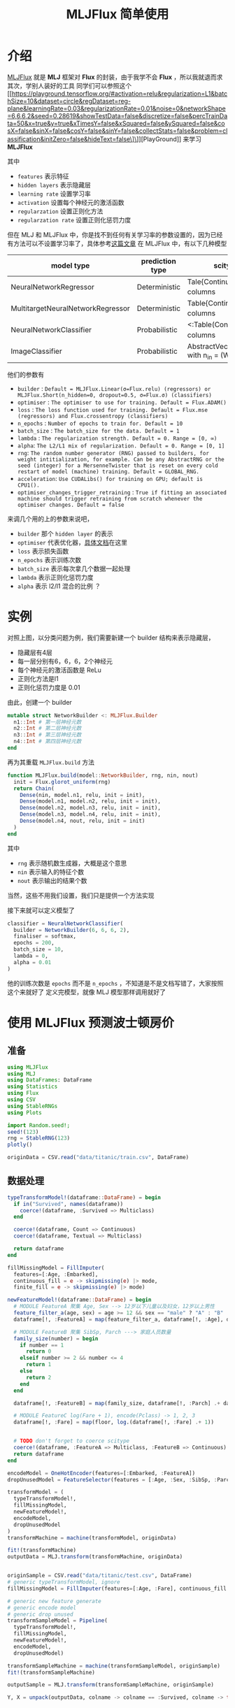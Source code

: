 #+title: MLJFlux 简单使用
* 介绍
[[https://github.com/FluxML/MLJFlux.jl][MLJFlux]] 就是 *MLJ* 框架对 *Flux* 的封装，由于我学不会 *Flux* ，所以我就退而求其次，学别人装好的工具
同学们可以参照这个 [[https://playground.tensorflow.org/#activation=relu&regularization=L1&batchSize=10&dataset=circle&regDataset=reg-plane&learningRate=0.03&regularizationRate=0.01&noise=0&networkShape=6,6,6,2&seed=0.28619&showTestData=false&discretize=false&percTrainData=50&x=true&y=true&xTimesY=false&xSquared=false&ySquared=false&cosX=false&sinX=false&cosY=false&sinY=false&collectStats=false&problem=classification&initZero=false&hideText=false\]\]][PlayGround]] 来学习 *MLJFlux*

#+DOWNLOADED: screenshot @ 2022-06-05 20:39:20
[[file:images/介绍/2022-06-05_20-39-20_screenshot.png]]

其中
- =features= 表示特征
- =hidden layers= 表示隐藏层
- =learning rate= 设置学习率
- =activation= 设置每个神经元的激活函数
- =regularzation= 设置正则化方法
- =regularzation rate= 设置正则化惩罚力度

但在 MLJ 和 MLJFlux 中，你是找不到任何有关学习率的参数设置的，因为已经有方法可以不设置学习率了，具体参考[[https://blog.csdn.net/u012526436/article/details/90486021][这篇文章]]
在 MLJFlux 中，有以下几种模型
| model type                        | prediction type | scitype(x) <: _                                 | scitype(y) <: _                             |
|-----------------------------------+-----------------+-------------------------------------------------+---------------------------------------------|
| NeuralNetworkRegressor            | Deterministic   | Tale{Continuous} with n_in columns              | AbstractVectir{<:Continuous} n_out = 1      |
| MultitargetNeuralNetworkRegressor | Deterministic   | Table{Continuous} with n_in columns             | <: Table(Continuous) with n_out columns     |
| NeuralNetworkClassifier           | Probabilistic   | <:Table(Continuous) with n_in columns           | AbstractVector{<:Finite} with n_out classes |
| ImageClassifier                   | Probabilistic   | AbstractVector(<:Image{W,H}) with n_in = (W, H) | AbstractVector{<:Finite} with n_out classes |


他们的参数有
- =builder= : =Default = MLJFlux.Linear(σ=Flux.relu) (regressors) or MLJFlux.Short(n_hidden=0, dropout=0.5, σ=Flux.σ) (classifiers)=
- =optimiser= : =The optimiser to use for training. Default = Flux.ADAM()=
- =loss= : =The loss function used for training. Default = Flux.mse (regressors) and Flux.crossentropy (classifiers)=
- =n_epochs= : =Number of epochs to train for. Default = 10=
- =batch_size= : =The batch_size for the data. Default = 1=
- =lambda= : =The regularization strength. Default = 0. Range = [0, ∞)=
- =alpha=: =The L2/L1 mix of regularization. Default = 0. Range = [0, 1]=
- =rng=: =The random number generator (RNG) passed to builders, for weight intitialization, for example. Can be any AbstractRNG or the seed (integer) for a MersenneTwister that is reset on every cold restart of model (machine) training. Default = GLOBAL_RNG.=
- =acceleration=: =Use CUDALibs() for training on GPU; default is CPU1().=
- =optimiser_changes_trigger_retraining= : =True if fitting an associated machine should trigger retraining from scratch whenever the optimiser changes. Default = false=

来调几个用的上的参数来说吧，
- =builder= 那个 =hidden layer= 的表示
- =optimiser= 代表优化器，[[https://fluxml.ai/Flux.jl/stable/training/optimisers/][具体文档]]在这里
- =loss= 表示损失函数
- =n_epochs= 表示训练次数
- =batch_size= 表示每次拿几个数据一起处理
- =lambda= 表示正则化惩罚力度
- =alpha= 表示 l2/l1 混合的比例 ？

* 实例
对照上图，以分类问题为例，我们需要新建一个 builder 结构来表示隐藏层，
- 隐藏层有4层
- 每一层分别有6，6，6，2个神经元
- 每个神经元的激活函数是 ReLu
- 正则化方法是l1
- 正则化惩罚力度是 0.01

由此，创建一个 builder
#+begin_src julia
  mutable struct NetworkBuilder <: MLJFlux.Builder
    n1::Int # 第一层神经元数
    n2::Int # 第二层神经元数
    n3::Int # 第三层神经元数
    n4::Int # 第四层神经元数
  end
#+end_src
再为其重载 =MLJFlux.build= 方法
#+begin_src julia
  function MLJFlux.build(model::NetworkBuilder, rng, nin, nout)
    init = Flux.glorot_uniform(rng)
    return Chain(
      Dense(nin, model.n1, relu, init = init),
      Dense(model.n1, model.n2, relu, init = init),
      Dense(model.n2, model.n3, relu, init = init),
      Dense(model.n3, model.n4, relu, init = init),
      Dense(model.n4, nout, relu, init = init)
    )
  end
#+end_src
其中
- =rng= 表示随机数生成器，大概是这个意思
- =nin= 表示输入的特征个数
- =nout= 表示输出的结果个数
当然，这些不用我们设置，我们只是提供一个方法实现

接下来就可以定义模型了
#+begin_src julia
  classifier = NeuralNetworkClassifier(
    builder = NetworkBuilder(6, 6, 6, 2),
    finaliser = softmax,
    epochs = 200,
    batch_size = 10,
    lambda = 0,
    alpha = 0.01
  )

#+end_src
他的训练次数是 =epochs= 而不是 =n_epochs= ，不知道是不是文档写错了，大家按照这个来就好了
定义完模型，就像 MLJ 模型那样调用就好了

* 使用 MLJFlux 预测波士顿房价

#+DOWNLOADED: screenshot @ 2022-06-05 21:05:32
[[file:images/使用_MLJFlux_预测波士顿房价/2022-06-05_21-05-32_screenshot.png]]

** 准备
#+begin_src julia
  using MLJFlux
  using MLJ
  using DataFrames: DataFrame
  using Statistics
  using Flux
  using CSV
  using StableRNGs
  using Plots

  import Random.seed!;
  seed!(123)
  rng = StableRNG(123)
  plotly()

  originData = CSV.read("data/titanic/train.csv", DataFrame)
#+end_src
** 数据处理
#+begin_src julia
  typeTransformModel!(dataframe::DataFrame) = begin
    if in("Survived", names(dataframe))
      coerce!(dataframe, :Survived => Multiclass)
    end

    coerce!(dataframe, Count => Continuous)
    coerce!(dataframe, Textual => Multiclass)

    return dataframe
  end

  fillMissingModel = FillImputer(
    features=[:Age, :Embarked],
    continuous_fill = e -> skipmissing(e) |> mode,
    finite_fill = e -> skipmissing(e) |> mode)

  newFeatureModel!(dataframe::DataFrame) = begin
    # MODULE FeatureA 聚集 Age, Sex --> 12岁以下儿童以及妇女，12岁以上男性
    feature_filter_a(age, sex) = age >= 12 && sex == "male" ? "A" : "B"
    dataframe[!, :FeatureA] = map(feature_filter_a, dataframe[!, :Age], dataframe[!, :Sex])

    # MODULE FeatureB 聚集 SibSp, Parch ---> 家庭人员数量
    family_size(number) = begin
      if number == 1
        return 0
      elseif number >= 2 && number <= 4
        return 1
      else
        return 2
      end
    end

    dataframe[!, :FeatureB] = map(family_size, dataframe[!, :Parch] .+ dataframe[!, :SibSp] .+ 1)

    # MODULE FeatureC log(Fare + 1), encode(Pclass) -> 1, 2, 3  
    dataframe[!, :Fare] = map(floor, log.(dataframe[!, :Fare] .+ 1))


    # TODO don't forget to coerce scitype
    coerce!(dataframe, :FeatureA => Multiclass, :FeatureB => Continuous)
    return dataframe
  end

  encodeModel = OneHotEncoder(features=[:Embarked, :FeatureA])
  dropUnusedModel = FeatureSelector(features = [:Age, :Sex, :SibSp, :Parch, :Cabin, :PassengerId, :Name, :Ticket], ignore=true)

  transformModel = (
    typeTransformModel!,
    fillMissingModel,
    newFeatureModel!,
    encodeModel,
    dropUnusedModel
  )
  transformMachine = machine(transformModel, originData)

  fit!(transformMachine)
  outputData = MLJ.transform(transformMachine, originData)


  originSample = CSV.read("data/titanic/test.csv", DataFrame)
  # generic typeTransformModel, ignore
  fillMissingModel = FillImputer(features=[:Age, :Fare], continuous_fill = e -> skipmissing(e) |> mode)

  # generic new feature generate
  # generic encode model
  # generic drop unused
  transformSampleModel = Pipeline(
    typeTransformModel!,
    fillMissingModel,
    newFeatureModel!,
    encodeModel,
    dropUnusedModel)

  transformSampleMachine = machine(transformSampleModel, originSample)
  fit!(transformSampleMachine)

  outputSample = MLJ.transform(transformSampleMachine, originSample)

  Y, X = unpack(outputData, colname -> colname == :Survived, colname -> true)

#+end_src
** 模型训练
#+begin_src julia
  rng = StableRNG(1234)
  trainRow, testRow = partition(eachindex(Y), 0.7, rng=rng)

  mutable struct NetworkBuilder <: MLJFlux.Builder
    n1::Int
    n2::Int
    n3::Int
    n4::Int
  end

  function MLJFlux.build(model::NetworkBuilder, rng, nin, nout)
    init = Flux.glorot_uniform(rng)
    return Chain(
      Dense(nin, model.n1, relu, init = init),
      Dense(model.n1, model.n2, relu, init = init),
      Dense(model.n2, model.n3, relu, init = init),
      Dense(model.n3, model.n4, relu, init = init),
      Dense(model.n4, nout, relu, init = init)
    )
  end

  classifier = NeuralNetworkClassifier(
    builder = NetworkBuilder(10, 6, 6, 6),
    finaliser = softmax,
    epochs = 200,
    batch_size = 10,
    lambda = 0.01,
    alpha = 0.4
  )

  mach = machine(classifier, X, Y)
  fit!(mach, rows = trainRow)

  measure = evaluate!(mach,
                      resampling = CV(nfolds = 6, rng = rng),
                      measure = cross_entropy,
                      rows = testRow)

#+end_src
** 导出结果

#+begin_src julia
  outputPredict = mode.(predict(mach, outputSample)) |> nums -> convert(Vector{Int}, nums)

  output_frame = DataFrame()
  output_frame[!, :PassengerId] = convert(Vector{Int}, originSample[!, :PassengerId])
  output_frame[!, :Survived] = outputPredict
  CSV.write("data/titanic/predict.csv", output_frame)
#+end_src